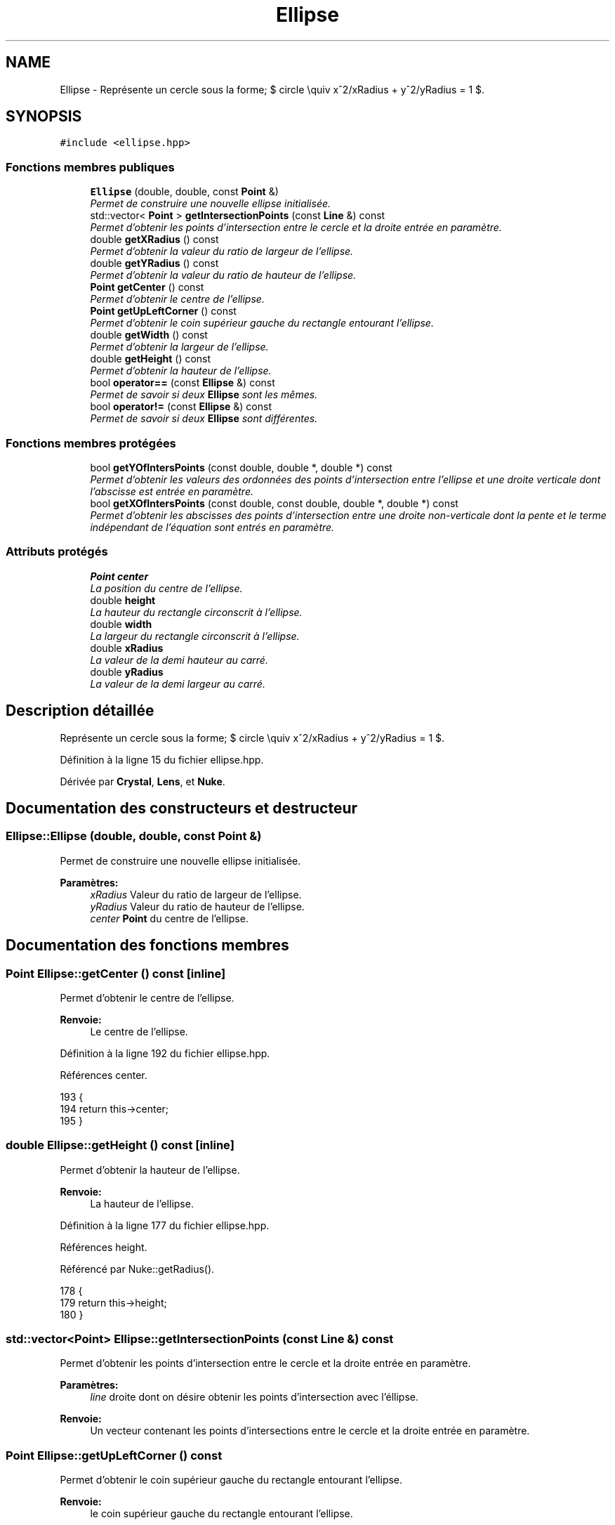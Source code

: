 .TH "Ellipse" 3 "Vendredi 24 Avril 2015" "Starlight" \" -*- nroff -*-
.ad l
.nh
.SH NAME
Ellipse \- Représente un cercle sous la forme; $ circle \equiv x^2/xRadius + y^2/yRadius = 1 $\&.  

.SH SYNOPSIS
.br
.PP
.PP
\fC#include <ellipse\&.hpp>\fP
.SS "Fonctions membres publiques"

.in +1c
.ti -1c
.RI "\fBEllipse\fP (double, double, const \fBPoint\fP &)"
.br
.RI "\fIPermet de construire une nouvelle ellipse initialisée\&. \fP"
.ti -1c
.RI "std::vector< \fBPoint\fP > \fBgetIntersectionPoints\fP (const \fBLine\fP &) const "
.br
.RI "\fIPermet d'obtenir les points d'intersection entre le cercle et la droite entrée en paramètre\&. \fP"
.ti -1c
.RI "double \fBgetXRadius\fP () const "
.br
.RI "\fIPermet d'obtenir la valeur du ratio de largeur de l'ellipse\&. \fP"
.ti -1c
.RI "double \fBgetYRadius\fP () const "
.br
.RI "\fIPermet d'obtenir la valeur du ratio de hauteur de l'ellipse\&. \fP"
.ti -1c
.RI "\fBPoint\fP \fBgetCenter\fP () const "
.br
.RI "\fIPermet d'obtenir le centre de l'ellipse\&. \fP"
.ti -1c
.RI "\fBPoint\fP \fBgetUpLeftCorner\fP () const "
.br
.RI "\fIPermet d'obtenir le coin supérieur gauche du rectangle entourant l'ellipse\&. \fP"
.ti -1c
.RI "double \fBgetWidth\fP () const "
.br
.RI "\fIPermet d'obtenir la largeur de l'ellipse\&. \fP"
.ti -1c
.RI "double \fBgetHeight\fP () const "
.br
.RI "\fIPermet d'obtenir la hauteur de l'ellipse\&. \fP"
.ti -1c
.RI "bool \fBoperator==\fP (const \fBEllipse\fP &) const "
.br
.RI "\fIPermet de savoir si deux \fBEllipse\fP sont les mêmes\&. \fP"
.ti -1c
.RI "bool \fBoperator!=\fP (const \fBEllipse\fP &) const "
.br
.RI "\fIPermet de savoir si deux \fBEllipse\fP sont différentes\&. \fP"
.in -1c
.SS "Fonctions membres protégées"

.in +1c
.ti -1c
.RI "bool \fBgetYOfIntersPoints\fP (const double, double *, double *) const "
.br
.RI "\fIPermet d'obtenir les valeurs des ordonnées des points d'intersection entre l'ellipse et une droite verticale dont l'abscisse est entrée en paramètre\&. \fP"
.ti -1c
.RI "bool \fBgetXOfIntersPoints\fP (const double, const double, double *, double *) const "
.br
.RI "\fIPermet d'obtenir les abscisses des points d'intersection entre une droite non-verticale dont la pente et le terme indépendant de l'équation sont entrés en paramètre\&. \fP"
.in -1c
.SS "Attributs protégés"

.in +1c
.ti -1c
.RI "\fBPoint\fP \fBcenter\fP"
.br
.RI "\fILa position du centre de l'ellipse\&. \fP"
.ti -1c
.RI "double \fBheight\fP"
.br
.RI "\fILa hauteur du rectangle circonscrit à l'ellipse\&. \fP"
.ti -1c
.RI "double \fBwidth\fP"
.br
.RI "\fILa largeur du rectangle circonscrit à l'ellipse\&. \fP"
.ti -1c
.RI "double \fBxRadius\fP"
.br
.RI "\fILa valeur de la demi hauteur au carré\&. \fP"
.ti -1c
.RI "double \fByRadius\fP"
.br
.RI "\fILa valeur de la demi largeur au carré\&. \fP"
.in -1c
.SH "Description détaillée"
.PP 
Représente un cercle sous la forme; $ circle \equiv x^2/xRadius + y^2/yRadius = 1 $\&. 
.PP
Définition à la ligne 15 du fichier ellipse\&.hpp\&.
.PP
Dérivée par \fBCrystal\fP, \fBLens\fP, et \fBNuke\fP\&.
.SH "Documentation des constructeurs et destructeur"
.PP 
.SS "Ellipse::Ellipse (double, double, const \fBPoint\fP &)"

.PP
Permet de construire une nouvelle ellipse initialisée\&. 
.PP
\fBParamètres:\fP
.RS 4
\fIxRadius\fP Valeur du ratio de largeur de l'ellipse\&. 
.br
\fIyRadius\fP Valeur du ratio de hauteur de l'ellipse\&. 
.br
\fIcenter\fP \fBPoint\fP du centre de l'ellipse\&. 
.RE
.PP

.SH "Documentation des fonctions membres"
.PP 
.SS "\fBPoint\fP Ellipse::getCenter () const\fC [inline]\fP"

.PP
Permet d'obtenir le centre de l'ellipse\&. 
.PP
\fBRenvoie:\fP
.RS 4
Le centre de l'ellipse\&. 
.RE
.PP

.PP
Définition à la ligne 192 du fichier ellipse\&.hpp\&.
.PP
Références center\&.
.PP
.nf
193 {
194     return this->center;
195 }
.fi
.SS "double Ellipse::getHeight () const\fC [inline]\fP"

.PP
Permet d'obtenir la hauteur de l'ellipse\&. 
.PP
\fBRenvoie:\fP
.RS 4
La hauteur de l'ellipse\&. 
.RE
.PP

.PP
Définition à la ligne 177 du fichier ellipse\&.hpp\&.
.PP
Références height\&.
.PP
Référencé par Nuke::getRadius()\&.
.PP
.nf
178 {
179     return this->height;
180 }
.fi
.SS "std::vector<\fBPoint\fP> Ellipse::getIntersectionPoints (const \fBLine\fP &) const"

.PP
Permet d'obtenir les points d'intersection entre le cercle et la droite entrée en paramètre\&. 
.PP
\fBParamètres:\fP
.RS 4
\fIline\fP droite dont on désire obtenir les points d'intersection avec l'éllipse\&.
.RE
.PP
\fBRenvoie:\fP
.RS 4
Un vecteur contenant les points d'intersections entre le cercle et la droite entrée en paramètre\&. 
.RE
.PP

.SS "\fBPoint\fP Ellipse::getUpLeftCorner () const"

.PP
Permet d'obtenir le coin supérieur gauche du rectangle entourant l'ellipse\&. 
.PP
\fBRenvoie:\fP
.RS 4
le coin supérieur gauche du rectangle entourant l'ellipse\&. 
.RE
.PP

.SS "double Ellipse::getWidth () const\fC [inline]\fP"

.PP
Permet d'obtenir la largeur de l'ellipse\&. 
.PP
\fBRenvoie:\fP
.RS 4
La largeur de l'ellipse\&. 
.RE
.PP

.PP
Définition à la ligne 172 du fichier ellipse\&.hpp\&.
.PP
Références width\&.
.PP
.nf
173 {
174     return this->width;
175 }
.fi
.SS "bool Ellipse::getXOfIntersPoints (const double, const double, double *, double *) const\fC [protected]\fP"

.PP
Permet d'obtenir les abscisses des points d'intersection entre une droite non-verticale dont la pente et le terme indépendant de l'équation sont entrés en paramètre\&. 
.PP
\fBParamètres:\fP
.RS 4
\fIslope\fP Pente de la droite dont on désire les abscisses des points d'intersection avec l'ellipse\&. 
.br
\fIlineIT\fP Terme indépendant de l'équation de la droite dont on désire les abscisses des points d'intersection avec l'ellipse\&. 
.br
\fIx1\fP Conteneur de la valeur de l'abscisse du premier point d'intersection (non utilisé s'il n'existe pas de point d'intersection)\&. 
.br
\fIx2\fP Conteneur de la valeur de l'abscisse du deuxième point d'intersection (non utilisé s'il n'existe pas de point d'intersection)\&.
.RE
.PP
\fBRenvoie:\fP
.RS 4
\fCtrue\fP Si il existe des points d'intersection entre la droite et l'ellipse\&. 
.RE
.PP

.SS "double Ellipse::getXRadius () const\fC [inline]\fP"

.PP
Permet d'obtenir la valeur du ratio de largeur de l'ellipse\&. 
.PP
\fBRenvoie:\fP
.RS 4
La valeur du ratio de largeur de l'ellipse\&. 
.RE
.PP

.PP
Définition à la ligne 182 du fichier ellipse\&.hpp\&.
.PP
Références xRadius\&.
.PP
.nf
183 {
184     return this->xRadius;
185 }
.fi
.SS "bool Ellipse::getYOfIntersPoints (const double, double *, double *) const\fC [protected]\fP"

.PP
Permet d'obtenir les valeurs des ordonnées des points d'intersection entre l'ellipse et une droite verticale dont l'abscisse est entrée en paramètre\&. 
.PP
\fBParamètres:\fP
.RS 4
\fIxValue\fP Abscisse de la droite verticale dont on désire les ordonnées des points d'intersection avec l'ellipse\&. 
.br
\fIy1\fP Conteneur de la valeur de l'ordonnée du premier point d'intersection (non utilisé s'il n'existe pas de point d'intersection)\&. 
.br
\fIy2\fP Conteneur de la valeur de l'ordonne du deuxième point d'intersection (non utilisé s'il n'existe pas de point d'intersection)\&.
.RE
.PP
\fBRenvoie:\fP
.RS 4
\fCtrue\fP Si il existe des points d'intersection entre la droite et l'éllipse\&. 
.RE
.PP

.SS "double Ellipse::getYRadius () const\fC [inline]\fP"

.PP
Permet d'obtenir la valeur du ratio de hauteur de l'ellipse\&. 
.PP
\fBRenvoie:\fP
.RS 4
La valeur du ratio de hauteur de l'ellipse\&. 
.RE
.PP

.PP
Définition à la ligne 187 du fichier ellipse\&.hpp\&.
.PP
Références yRadius\&.
.PP
.nf
188 {
189     return this->yRadius;
190 }
.fi
.SS "bool Ellipse::operator!= (const \fBEllipse\fP &) const"

.PP
Permet de savoir si deux \fBEllipse\fP sont différentes\&. 
.PP
\fBRenvoie:\fP
.RS 4
\fCtrue\fP Si deux Ellipses sont différentes\&. 
.RE
.PP

.SS "bool Ellipse::operator== (const \fBEllipse\fP &) const"

.PP
Permet de savoir si deux \fBEllipse\fP sont les mêmes\&. 
.PP
\fBRenvoie:\fP
.RS 4
\fCtrue\fP Si deux Ellipses sont identiques\&. 
.RE
.PP

.SH "Documentation des données membres"
.PP 
.SS "\fBPoint\fP Ellipse::center\fC [protected]\fP"

.PP
La position du centre de l'ellipse\&. 
.PP
Définition à la ligne 23 du fichier ellipse\&.hpp\&.
.PP
Référencé par getCenter(), et Nuke::getLocation()\&.
.SS "double Ellipse::height\fC [protected]\fP"

.PP
La hauteur du rectangle circonscrit à l'ellipse\&. 
.PP
Définition à la ligne 28 du fichier ellipse\&.hpp\&.
.PP
Référencé par getHeight()\&.
.SS "double Ellipse::width\fC [protected]\fP"

.PP
La largeur du rectangle circonscrit à l'ellipse\&. 
.PP
Définition à la ligne 33 du fichier ellipse\&.hpp\&.
.PP
Référencé par getWidth()\&.
.SS "double Ellipse::xRadius\fC [protected]\fP"

.PP
La valeur de la demi hauteur au carré\&. 
.PP
Définition à la ligne 38 du fichier ellipse\&.hpp\&.
.PP
Référencé par getXRadius()\&.
.SS "double Ellipse::yRadius\fC [protected]\fP"

.PP
La valeur de la demi largeur au carré\&. 
.PP
Définition à la ligne 43 du fichier ellipse\&.hpp\&.
.PP
Référencé par getYRadius()\&.

.SH "Auteur"
.PP 
Généré automatiquement par Doxygen pour Starlight à partir du code source\&.
